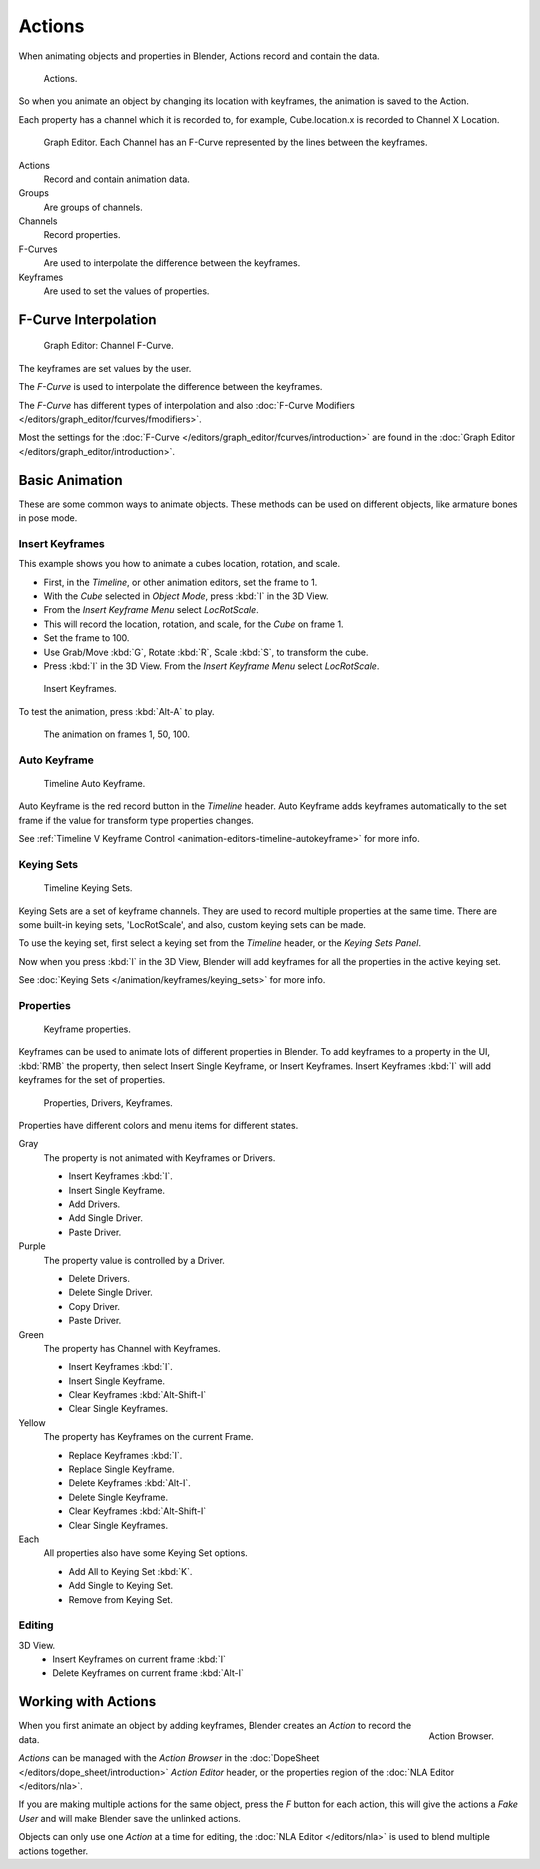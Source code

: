 
*******
Actions
*******

When animating objects and properties in Blender, Actions record and contain the data.

.. figure:: /images/k_animation_actions_data3.png

   Actions.


So when you animate an object by changing its location with keyframes,
the animation is saved to the Action.

Each property has a channel which it is recorded to, for example,
Cube.location.x is recorded to Channel X Location.

.. figure:: /images/k_animation_actions_keyframes.png

   Graph Editor. Each Channel has an F-Curve represented by the lines between the keyframes.


Actions
   Record and contain animation data.
Groups
   Are groups of channels.
Channels
   Record properties.
F-Curves
   Are used to interpolate the difference between the keyframes.
Keyframes
   Are used to set the values of properties.


F-Curve Interpolation
=====================

.. figure:: /images/animation_driver_fcurve.png

   Graph Editor: Channel F-Curve.


The keyframes are set values by the user.

The *F-Curve* is used to interpolate the difference between the keyframes.

The *F-Curve* has different types of interpolation and also
:doc:`F-Curve Modifiers </editors/graph_editor/fcurves/fmodifiers>`.

Most the settings for the :doc:`F-Curve </editors/graph_editor/fcurves/introduction>`
are found in the :doc:`Graph Editor </editors/graph_editor/introduction>`.


Basic Animation
===============

These are some common ways to animate objects.
These methods can be used on different objects, like armature bones in pose mode.


Insert Keyframes
----------------

This example shows you how to animate a cubes location, rotation, and scale.


- First, in the *Timeline*, or other animation editors, set the frame to 1.
- With the *Cube* selected in *Object Mode*, press :kbd:`I` in the 3D View.
- From the *Insert Keyframe Menu* select *LocRotScale*.
-    This will record the location, rotation, and scale, for the *Cube* on frame 1.
- Set the frame to 100.
- Use Grab/Move :kbd:`G`, Rotate :kbd:`R`, Scale :kbd:`S`, to transform the cube.
- Press :kbd:`I` in the 3D View. From the *Insert Keyframe Menu* select *LocRotScale*.

.. figure:: /images/actions_insert_keyframe_00.png
   :width: 500px

   Insert Keyframes.


To test the animation, press :kbd:`Alt-A` to play.

.. figure:: /images/actions_insert_keyframe_01.png
   :width: 500px

   The animation on frames 1, 50, 100.


Auto Keyframe
-------------

.. figure:: /images/kia_cube03.png

   Timeline Auto Keyframe.


Auto Keyframe is the red record button in the *Timeline* header. Auto Keyframe adds
keyframes automatically to the set frame if the value for transform type properties changes.

See :ref:`Timeline V Keyframe Control <animation-editors-timeline-autokeyframe>` for more info.


Keying Sets
-----------

.. figure:: /images/kia_cube02.png

   Timeline Keying Sets.


Keying Sets are a set of keyframe channels.
They are used to record multiple properties at the same time.
There are some built-in keying sets, 'LocRotScale', and also, custom keying sets can be made.

To use the keying set, first select a keying set from the *Timeline* header,
or the *Keying Sets Panel*.

Now when you press :kbd:`I` in the 3D View,
Blender will add keyframes for all the properties in the active keying set.

See :doc:`Keying Sets </animation/keyframes/keying_sets>` for more info.


Properties
----------

.. figure:: /images/kia_cube04.png

   Keyframe properties.


Keyframes can be used to animate lots of different properties in Blender.
To add keyframes to a property in the UI, :kbd:`RMB` the property,
then select Insert Single Keyframe, or Insert Keyframes.
Insert Keyframes :kbd:`I` will add keyframes for the set of properties.

.. figure:: /images/animation_properties.png

   Properties, Drivers, Keyframes.


Properties have different colors and menu items for different states.

Gray
   The property is not animated with Keyframes or Drivers.

   - Insert Keyframes :kbd:`I`.
   - Insert Single Keyframe.
   - Add Drivers.
   - Add Single Driver.
   - Paste Driver.
Purple
   The property value is controlled by a Driver.

   - Delete Drivers.
   - Delete Single Driver.
   - Copy Driver.
   - Paste Driver.
Green
   The property has Channel with Keyframes.

   - Insert Keyframes :kbd:`I`.
   - Insert Single Keyframe.
   - Clear Keyframes :kbd:`Alt-Shift-I`
   - Clear Single Keyframes.
Yellow
   The property has Keyframes on the current Frame.

   - Replace Keyframes :kbd:`I`.
   - Replace Single Keyframe.
   - Delete Keyframes :kbd:`Alt-I`.
   - Delete Single Keyframe.
   - Clear Keyframes :kbd:`Alt-Shift-I`
   - Clear Single Keyframes.
Each
   All properties also have some Keying Set options.

   - Add All to Keying Set :kbd:`K`.
   - Add Single to Keying Set.
   - Remove from Keying Set.


Editing
-------

3D View.
   - Insert Keyframes on current frame :kbd:`I`
   - Delete Keyframes on current frame :kbd:`Alt-I`


.. _animation-basics-actions-working-with-actions:

Working with Actions
====================

.. figure:: /images/k_animation_actions_create.png
   :align: right

   Action Browser.


When you first animate an object by adding keyframes,
Blender creates an *Action* to record the data.

*Actions* can be managed with the *Action Browser* in the :doc:`DopeSheet </editors/dope_sheet/introduction>`
*Action Editor* header, or the properties region of the :doc:`NLA Editor </editors/nla>`.

If you are making multiple actions for the same object,
press the *F* button for each action,
this will give the actions a *Fake User* and will make Blender save the unlinked actions.

Objects can only use one *Action* at a time for editing,
the :doc:`NLA Editor </editors/nla>` is used to blend multiple actions together.
